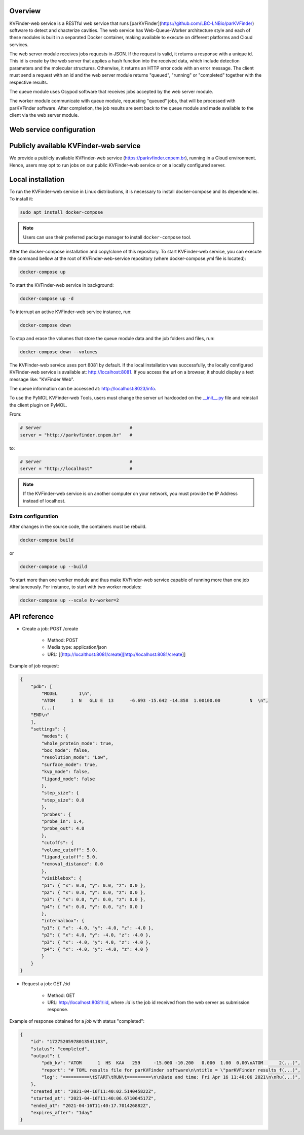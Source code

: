 Overview
========

KVFinder-web service is a RESTful web service that runs [parKVFinder](https://github.com/LBC-LNBio/parKVFinder) software to detect and chacterize cavities. The web service has Web-Queue-Worker architecture style and each of these modules is built in a separated Docker container, making available to execute on different platforms and Cloud services. 

The web server module receives jobs requests in JSON. If the request is valid, it returns a response with a unique id. This id is create by the web server that applies a hash function into the received data, which include detection parameters and the molecular structures. Otherwise, it returns an HTTP error code with an error message. The client must send a request with an id and the web server module returns "queued", "running" or "completed" together with the respective results. 

The queue module uses Ocypod software that receives jobs accepted by the web server module. 

The worker module communicate with queue module, requesting "queued" jobs, that will be processed with parKVFinder software. After completion, the job results are sent back to the queue module and made available to the client via the web server module.

Web service configuration
=========================

.. todo::
    
    Describe configuration:
        - Job timeout: 30 minutes
        - Job expiration: 1 day
        - Maximum payload  (JSON input): 1 Mb

    Limitations:
        - Cavity representation always filtered
        - Custom box cannot be much bigger than the 3D grid
        - Grid spacing must be 0.6 A
        - Probe Out <= 50A
        - Probe In <= 5A
        - Removal distance <= 10A

    Describe JSONs:
        - Inputs
        - Outputs

Publicly available KVFinder-web service
=======================================

We provide a publicly available KVFinder-web service (https://parkvfinder.cnpem.br), running in a Cloud environment. Hence, users may opt to run jobs on our public KVFinder-web service or on a locally configured server.

Local installation
==================

To run the KVFinder-web service in Linux distributions, it is necessary to install docker-compose and its dependencies. To install it:

.. code-block:: bash

    sudo apt install docker-compose

.. note::

    Users can use their preferred package manager to install ``docker-compose`` tool.

After the docker-compose installation and copy/clone of this repository. To start KVFinder-web service, you can execute the command bellow at the root  of KVFinder-web-service repository (where docker-compose.yml file is located):

.. code-block:: bash
    
    docker-compose up

To start the KVFinder-web service in background:

.. code-block:: bash
    
    docker-compose up -d

To interrupt an active KVFinder-web service instance, run:

.. code-block:: bash
    
    docker-compose down

To stop and erase the volumes that store the queue module data and the job folders and files, run:

.. code-block:: bash

    docker-compose down --volumes

The KVFinder-web service uses port 8081 by default. If the local installation was successfully, the locally configured KVFinder-web service is available at: http://localhost:8081. If you access the url on a browser, it should display a text message like: "KVFinder Web".

The queue information can be accessed at: http://localhost:8023/info.

To use the PyMOL KVFinder-web Tools, users must change the server url hardcoded on the `__init__.py <https://github.com/LBC-LNBio/PyMOL-KVFinder-web-Tools/blob/main/PyMOL-KVFinder-web-tools/__init__.py>`_ file and reinstall the client plugin on PyMOL.

From:

.. code-block:: bash

    # Server                                 #
    server = "http://parkvfinder.cnpem.br"   #

to:

.. code-block:: bash

    # Server                                 #
    server = "http://localhost"              #

.. note:: 

    If the KVFinder-web service is on another computer on your network, you must provide the IP Address instead of localhost.

Extra configuration
-------------------

After changes in the source code, the containers must be rebuild.

.. code-block:: bash
    
    docker-compose build

or

.. code-block:: bash

    docker-compose up --build

To start more than one worker module and thus make KVFinder-web service capable of running more than one job simultaneously. For instance, to start with two worker modules:

.. code-block:: bash

    docker-compose up --scale kv-worker=2

API reference
=============

- Create a job: POST /create
    
    - Method: POST
    - Media type: application/json
    - URL: [[http://localthost:8081/create][http://localhost:8081/create]]

Example of job request:

.. code-block:: json

    {
        "pdb": [
            "MODEL        1\n",
            "ATOM      1  N   GLU E  13      -6.693 -15.642 -14.858  1.00100.00           N  \n",
            (...)
        "END\n"
        ],
        "settings": {
            "modes": {
            "whole_protein_mode": true,
            "box_mode": false,
            "resolution_mode": "Low",
            "surface_mode": true,
            "kvp_mode": false,
            "ligand_mode": false
            },
            "step_size": {
            "step_size": 0.0
            },
            "probes": {
            "probe_in": 1.4,
            "probe_out": 4.0
            },
            "cutoffs": {
            "volume_cutoff": 5.0,
            "ligand_cutoff": 5.0,
            "removal_distance": 0.0
            },
            "visiblebox": {
            "p1": { "x": 0.0, "y": 0.0, "z": 0.0 },
            "p2": { "x": 0.0, "y": 0.0, "z": 0.0 },
            "p3": { "x": 0.0, "y": 0.0, "z": 0.0 },
            "p4": { "x": 0.0, "y": 0.0, "z": 0.0 }
            },
            "internalbox": {
            "p1": { "x": -4.0, "y": -4.0, "z": -4.0 },
            "p2": { "x": 4.0, "y": -4.0, "z": -4.0 },
            "p3": { "x": -4.0, "y": 4.0, "z": -4.0 },
            "p4": { "x": -4.0, "y": -4.0, "z": 4.0 }
            }
        }
    }

- Request a job: GET /:id

    - Method: GET
    - URL: http://localhost:8081/:id, where *:id* is the job id received from the web server as submission response.

Example of response obtained for a *job* with status "completed":

.. code-block:: json

    {
        "id": "17275205978013541183",
        "status": "completed",
        "output": {
            "pdb_kv": "ATOM      1  HS  KAA   259     -15.000 -10.200   0.000  1.00  0.00\nATOM      2(...)",
            "report": "# TOML results file for parKVFinder software\n\ntitle = \"parKVFinder results f(...)",
            "log": "==========\tSTART\tRUN\t=========\n\nDate and time: Fri Apr 16 11:40:06 2021\n\nRu(...)",
        },
        "created_at": "2021-04-16T11:40:02.514045822Z",
        "started_at": "2021-04-16T11:40:06.671064517Z",
        "ended_at": "2021-04-16T11:40:17.701426882Z",
        "expires_after": "1day"
    }
